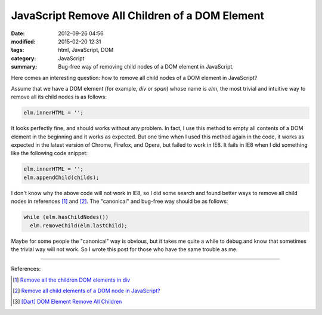 JavaScript Remove All Children of a DOM Element
###############################################

:date: 2012-09-26 04:56
:modified: 2015-02-20 12:31
:tags: html, JavaScript, DOM
:category: JavaScript
:summary: Bug-free way of removing child nodes of a DOM element in JavaScript.


Here comes an interesting question: how to remove all child nodes of a DOM
element in JavaScript?

Assume that we have a DOM element (for example, *div* or *span*) whose name is
*elm*, the most trivial and intuitive way to remove all its child nodes is as
follows:

.. code-block:: javascript

  elm.innerHTML = '';

It looks perfectly fine, and should works without any problem. In fact, I use
this method to empty all contents of a DOM element in the beginning and it works
as expected. But one time when I used this method again in the code, it works as
expected in the latest version of Chrome, Firefox, and Opera, but failed to work
in IE8. It fails in IE8 when I did something like the following code snippet:

.. code-block:: javascript

  elm.innerHTML = '';
  elm.appendChild(childs);

I don't know why the above code will not work in IE8, so I did some search and
found better ways to remove all child nodes in references [1]_ and [2]_. The
"canonical" and bug-free way should be as follows:

.. code-block:: javascript

  while (elm.hasChildNodes())
    elm.removeChild(elm.lastChild);

Maybe for some people the "canonical" way is obvious, but it takes me quite a
while to debug and know that sometimes the trivial way will not work. So I wrote
this post for those who have the same trouble as me.

----

References:

.. [1] `Remove all the children DOM elements in div <http://stackoverflow.com/questions/683366/remove-all-the-children-dom-elements-in-div>`_

.. [2] `Remove all child elements of a DOM node in JavaScript? <http://stackoverflow.com/questions/3955229/remove-all-child-elements-of-a-dom-node-in-javascript>`_

.. [3] `[Dart] DOM Element Remove All Children <{filename}../../../2014/01/31/dart-element-remove-all-children%en.rst>`_
